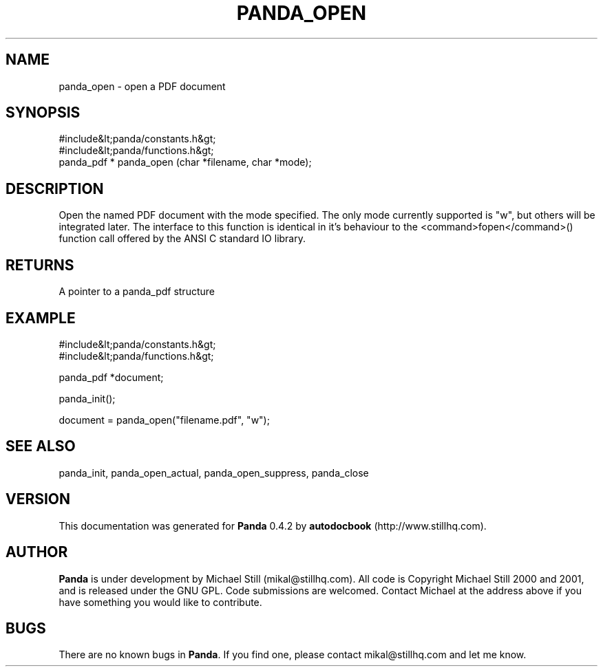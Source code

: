 .\" This manpage has been automatically generated by docbook2man 
.\" from a DocBook document.  This tool can be found at:
.\" <http://shell.ipoline.com/~elmert/comp/docbook2X/> 
.\" Please send any bug reports, improvements, comments, patches, 
.\" etc. to Steve Cheng <steve@ggi-project.org>.
.TH "PANDA_OPEN" "3" "29 April 2003" "" ""

.SH NAME
panda_open \- open a PDF document
.SH SYNOPSIS

.nf
 #include&lt;panda/constants.h&gt;
 #include&lt;panda/functions.h&gt;
 panda_pdf * panda_open (char *filename, char *mode);
.fi
.SH "DESCRIPTION"
.PP
Open the named PDF document with the mode specified. The only mode currently supported is "w", but others will be integrated later. The interface to this function is identical in it's behaviour to the <command>fopen</command>() function call offered by the ANSI C standard IO library.
.SH "RETURNS"
.PP
A pointer to a panda_pdf structure
.SH "EXAMPLE"

.nf
 #include&lt;panda/constants.h&gt;
 #include&lt;panda/functions.h&gt;
 
 panda_pdf *document;
 
 panda_init();
 
 document = panda_open("filename.pdf", "w");
.fi
.SH "SEE ALSO"
.PP
panda_init, panda_open_actual, panda_open_suppress, panda_close
.SH "VERSION"
.PP
This documentation was generated for \fBPanda\fR 0.4.2 by \fBautodocbook\fR (http://www.stillhq.com).
.SH "AUTHOR"
.PP
\fBPanda\fR is under development by Michael Still (mikal@stillhq.com). All code is Copyright Michael Still 2000 and 2001,  and is released under the GNU GPL. Code submissions are welcomed. Contact Michael at the address above if you have something you would like to contribute.
.SH "BUGS"
.PP
There  are no known bugs in \fBPanda\fR. If you find one, please contact mikal@stillhq.com and let me know.
